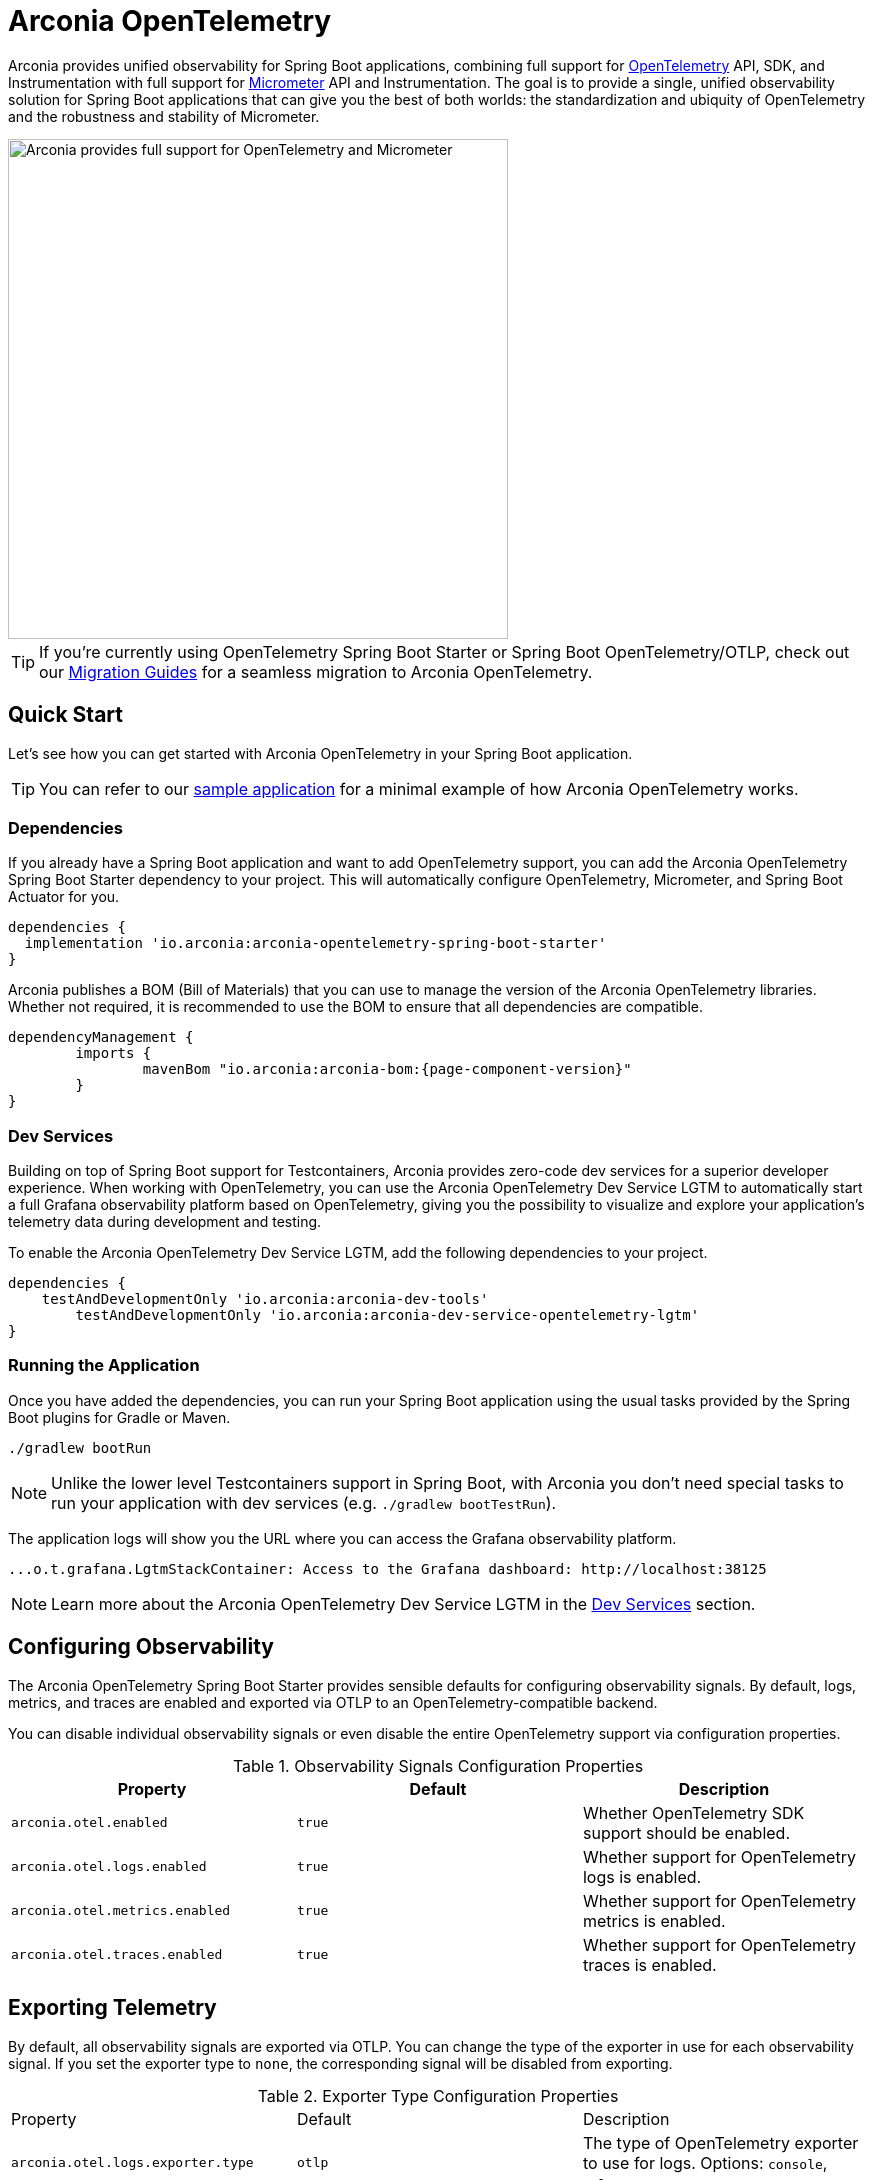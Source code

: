= Arconia OpenTelemetry
:description: Learn how to get started with Arconia OpenTelemetry for Spring Boot applications.

Arconia provides unified observability for Spring Boot applications, combining full support for https://opentelemetry.io/docs/what-is-opentelemetry/[OpenTelemetry] API, SDK, and Instrumentation with full support for https://micrometer.io[Micrometer] API and Instrumentation. The goal is to provide a single, unified observability solution for Spring Boot applications that can give you the best of both worlds: the standardization and ubiquity of OpenTelemetry and the robustness and stability of Micrometer.

image::arconia-otel.png[Arconia provides full support for OpenTelemetry and Micrometer, width=500]

TIP: If you're currently using OpenTelemetry Spring Boot Starter or Spring Boot OpenTelemetry/OTLP, check out our xref:migration.adoc[Migration Guides] for a seamless migration to Arconia OpenTelemetry.

== Quick Start

Let's see how you can get started with Arconia OpenTelemetry in your Spring Boot application.

TIP: You can refer to our https://github.com/arconia-io/arconia-examples/tree/main/arconia-opentelemetry/observability-signals[sample application] for a minimal example of how Arconia OpenTelemetry works.

=== Dependencies

If you already have a Spring Boot application and want to add OpenTelemetry support, you can add the Arconia OpenTelemetry Spring Boot Starter dependency to your project. This will automatically configure OpenTelemetry, Micrometer, and Spring Boot Actuator for you. 

[source,groovy]
----
dependencies {
  implementation 'io.arconia:arconia-opentelemetry-spring-boot-starter'
}
----

Arconia publishes a BOM (Bill of Materials) that you can use to manage the version of the Arconia OpenTelemetry libraries. Whether not required, it is recommended to use the BOM to ensure that all dependencies are compatible.

[source,groovy,subs="attributes,regexp"]
----
dependencyManagement {
	imports {
		mavenBom "io.arconia:arconia-bom:{page-component-version}"
	}
}
----

=== Dev Services

Building on top of Spring Boot support for Testcontainers, Arconia provides zero-code dev services for a superior developer experience. When working with OpenTelemetry, you can use the Arconia OpenTelemetry Dev Service LGTM to automatically start a full Grafana observability platform based on OpenTelemetry, giving you the possibility to visualize and explore your application's telemetry data during development and testing.

To enable the Arconia OpenTelemetry Dev Service LGTM, add the following dependencies to your project.

[source,groovy]
----
dependencies {
    testAndDevelopmentOnly 'io.arconia:arconia-dev-tools'
	testAndDevelopmentOnly 'io.arconia:arconia-dev-service-opentelemetry-lgtm'
}
----

=== Running the Application

Once you have added the dependencies, you can run your Spring Boot application using the usual tasks provided by the Spring Boot plugins for Gradle or Maven.

[source,shell]
----
./gradlew bootRun
----

NOTE: Unlike the lower level Testcontainers support in Spring Boot, with Arconia you don't need special tasks to run your application with dev services (e.g. `./gradlew bootTestRun`).

The application logs will show you the URL where you can access the Grafana observability platform.

[source,logs]
----
...o.t.grafana.LgtmStackContainer: Access to the Grafana dashboard: http://localhost:38125
----

NOTE: Learn more about the Arconia OpenTelemetry Dev Service LGTM in the xref:dev-services.adoc[Dev Services] section.

== Configuring Observability

The Arconia OpenTelemetry Spring Boot Starter provides sensible defaults for configuring observability signals. By default, logs, metrics, and traces are enabled and exported via OTLP to an OpenTelemetry-compatible backend.

You can disable individual observability signals or even disable the entire OpenTelemetry support via configuration properties.

.Observability Signals Configuration Properties
|===
|Property |Default |Description

|`arconia.otel.enabled`
|`true`
|Whether OpenTelemetry SDK support should be enabled.

|`arconia.otel.logs.enabled`
|`true`
|Whether support for OpenTelemetry logs is enabled.

|`arconia.otel.metrics.enabled`
|`true`
|Whether support for OpenTelemetry metrics is enabled.

|`arconia.otel.traces.enabled`
|`true`
|Whether support for OpenTelemetry traces is enabled.
|===

== Exporting Telemetry

By default, all observability signals are exported via OTLP. You can change the type of the exporter in use for each observability signal. If you set the exporter type to `none`, the corresponding signal will be disabled from exporting.

.Exporter Type Configuration Properties
|===
|Property |Default |Description
|	`arconia.otel.logs.exporter.type`
|	`otlp`
|	The type of OpenTelemetry exporter to use for logs. Options: `console`, `otlp`, `none`.
|	`arconia.otel.metrics.exporter.type`
|	`otlp`
|	The type of OpenTelemetry exporter to use for metrics. Options: `console`, `otlp`, `none`.
|	`arconia.otel.traces.exporter.type`
|	`otlp`
|	The type of OpenTelemetry exporter to use for traces. Options: `console`, `otlp`, `none`.
|===

=== OTLP

Global properties are available to configure the OTLP exporters for logs, metrics, and traces.

.OTLP Exporter Configuration Properties
|===
|Property |Default |Description
|	`arconia.otel.exporter.otlp.compression`
|	`gzip`
|	Compression type to use for OTLP requests. Options: `none`, `gzip`.
|	`arconia.otel.exporter.otlp.connect-timeout`
|	`10s`
|	The maximum waiting time for the exporter to establish a connection to the endpoint.
|	`arconia.otel.exporter.otlp.endpoint`
|	`http://localhost:4317` (gPRC) or `http://localhost:4318` (HTTP)
|	The endpoint to which telemetry data will be sent.
|	`arconia.otel.exporter.otlp.headers`
|	-
|	Additional headers to include in each request to the endpoint.
|	`arconia.otel.exporter.otlp.metrics`
|	`false`
|	Whether to generate metrics for the exporter itself.
|	`arconia.otel.exporter.otlp.protocol`
|	`http-protobuf`
|	Transport protocol to use for OTLP requests. Options: `grpc`, `http-protobuf`.
|	`arconia.otel.exporter.otlp.timeout`
|	`10s`
|	The maximum waiting time for the exporter to send each telemetry batch.
|	`arconia.otel.exporter.memory-mode`
|	`reusable-data`
|	Whether to reuse objects to reduce allocation or work with immutable data structures. Options: `reusable-data`, `immutable-data`.
|===

You can override any of these properties for each observability signal using the `arconia.otel.<signal>.exporter.*` prefix, where `<signal>` is one of `logs`, `metrics`, or `traces`. For more details, refer to the dedicated documentation for xref:logs.adoc[Logs], xref:metrics.adoc[Metrics], and xref:traces.adoc[Traces].

==== HTTP

By default, the OpenTelemetry SDK uses HTTP/Protobuf for OTLP communication. In particular, it relies on the https://opentelemetry.io/docs/languages/java/sdk/#senders[JDK Http Client] to send telemetry data to the endpoint.

==== gRPC

You can switch to gRPC by changing the `arconia.otel.exporter.otlp.protocol` property to `grpc`. Additionally, you need to add the following dependencies:

[source,groovy]
----
dependencies {
  implementation "io.opentelemetry:opentelemetry-exporter-sender-grpc-managed-channel"
  implementation "io.grpc:grpc-netty-shaded:1.71.0"
}
----

NOTE: The https://opentelemetry.io/docs/languages/java/sdk/#senders[`opentelemetry-exporter-sender-grpc-managed-channel`] requires a transport implementation. The `grpc-netty-shaded` dependency is one choice, but you can use any other gRPC transport implementation that fits your needs.

=== Console

Instead of OTLP, you can use the console exporter to print the telemetry data to the console. This is useful for debugging and testing purposes. Besides setting the exporter type to `console` for the observability signals you want to export, you also need to add the following dependency:

[source,groovy]
----
dependencies {
	implementation "io.opentelemetry:opentelemetry-exporter-logging"
}
----

WARNING: This exporter option is not recommended for production.
